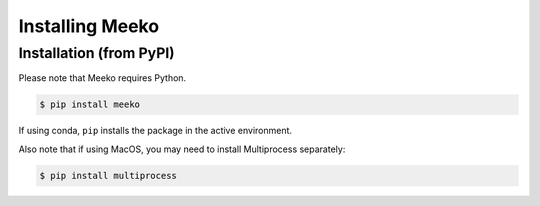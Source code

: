 .. _installation:

Installing Meeko
================

Installation (from PyPI)
------------------------
Please note that Meeko requires Python.

.. code-block:: bash

    $ pip install meeko

If using conda, ``pip`` installs the package in the active environment.

Also note that if using MacOS, you may need to install Multiprocess separately:

.. code-block:: bash

    $ pip install multiprocess

